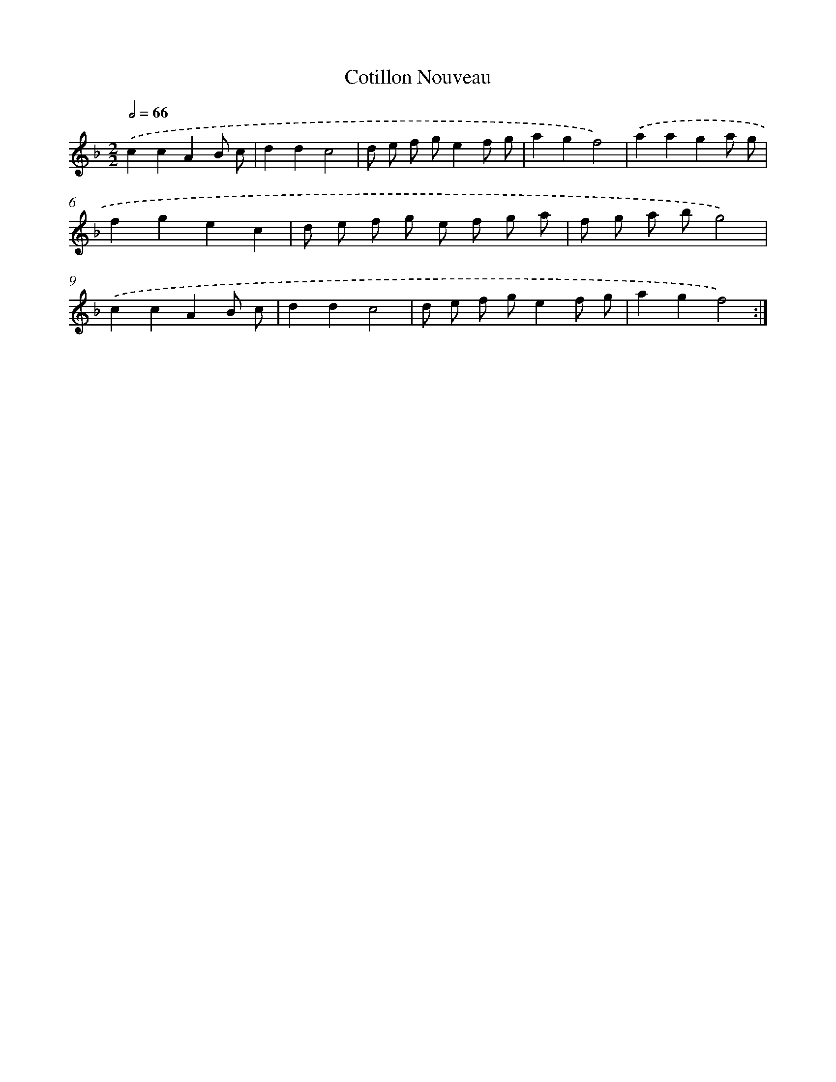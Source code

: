 X: 17497
T: Cotillon Nouveau
%%abc-version 2.0
%%abcx-abcm2ps-target-version 5.9.1 (29 Sep 2008)
%%abc-creator hum2abc beta
%%abcx-conversion-date 2018/11/01 14:38:13
%%humdrum-veritas 1462005101
%%humdrum-veritas-data 201249299
%%continueall 1
%%barnumbers 0
L: 1/8
M: 2/2
Q: 1/2=66
K: F clef=treble
.('c2c2A2B c |
d2d2c4 |
d e f ge2f g |
a2g2f4) |
.('a2a2g2a g |
f2g2e2c2 |
d e f g e f g a |
f g a bg4) |
.('c2c2A2B c |
d2d2c4 |
d e f ge2f g |
a2g2f4) :|]
